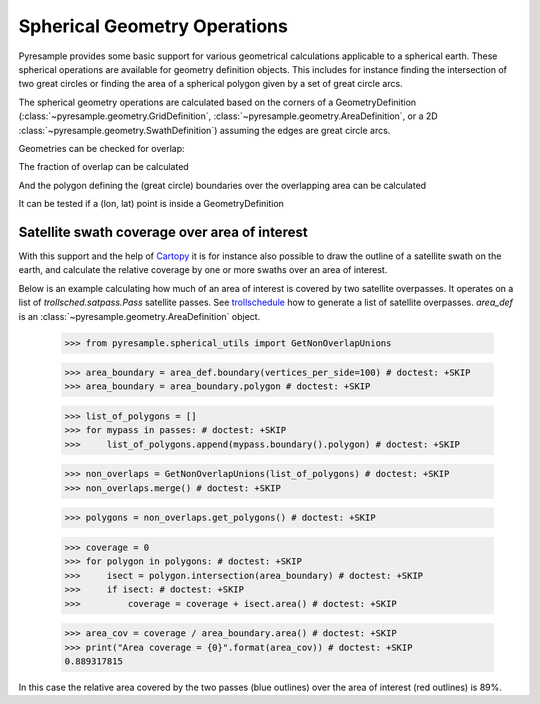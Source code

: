 Spherical Geometry Operations
=============================

Pyresample provides some basic support for various geometrical calculations applicable to
a spherical earth. These spherical operations are available for geometry definition objects.
This includes for instance finding the intersection of two
great circles or finding the area of a spherical polygon given by a set of
great circle arcs.

The spherical geometry operations are calculated based on the corners of a GeometryDefinition
(:class:`~pyresample.geometry.GridDefinition`,
:class:`~pyresample.geometry.AreaDefinition`, or a 2D
:class:`~pyresample.geometry.SwathDefinition`) assuming the edges are great circle arcs.

Geometries can be checked for overlap:

.. doctest::

 >>> import numpy as np
 >>> from pyresample.geometry import AreaDefinition
 >>> from pyresample.geometry import SwathDefinition
 >>> area_id = 'ease_sh'
 >>> description = 'Antarctic EASE grid'
 >>> proj_id = 'ease_sh'
 >>> projection = '+proj=laea +lat_0=-90 +lon_0=0 +a=6371228.0 +units=m'
 >>> width = 425
 >>> height = 425
 >>> area_extent = (-5326849.0625,-5326849.0625,5326849.0625,5326849.0625)
 >>> area_def = AreaDefinition(area_id, description, proj_id, projection,
 ...                           width, height, area_extent)
 >>> lons = np.array([[-40, -11.1], [9.5, 19.4], [65.5, 47.5], [90.3, 72.3]])
 >>> lats = np.array([[-70.1, -58.3], [-78.8, -63.4], [-73, -57.6], [-59.5, -50]])
 >>> swath_def = SwathDefinition(lons, lats)
 >>> print(swath_def.overlaps(area_def))
 True

The fraction of overlap can be calculated

.. doctest::

 >>> overlap_fraction = swath_def.overlap_rate(area_def)
 >>> overlap_fraction = round(overlap_fraction, 10)
 >>> print(overlap_fraction)
 0.0584395313

And the polygon defining the (great circle) boundaries over the overlapping area can be calculated

.. doctest::

 >>> overlap_polygon = swath_def.intersection(area_def)
 >>> print(overlap_polygon)
 [(-40.0, -70.1), (-11.1, -58.3), (72.3, -50.0), (90.3, -59.5)]

It can be tested if a (lon, lat) point is inside a GeometryDefinition

.. doctest::

 >>> print((0, -90) in area_def)
 True


Satellite swath coverage over area of interest
----------------------------------------------

With this support and the help of Cartopy_ it is for instance also possible to
draw the outline of a satellite swath on the earth, and calculate the relative
coverage by one or more swaths over an area of interest.

Below is an example calculating how much of an area of interest is covered by
two satellite overpasses. It operates on a list of `trollsched.satpass.Pass`
satellite passes. See trollschedule_ how to generate a list of satellite overpasses.
`area_def` is an :class:`~pyresample.geometry.AreaDefinition` object.

 >>> from pyresample.spherical_utils import GetNonOverlapUnions

 >>> area_boundary = area_def.boundary(vertices_per_side=100) # doctest: +SKIP
 >>> area_boundary = area_boundary.polygon # doctest: +SKIP

 >>> list_of_polygons = []
 >>> for mypass in passes: # doctest: +SKIP
 >>>     list_of_polygons.append(mypass.boundary().polygon) # doctest: +SKIP

 >>> non_overlaps = GetNonOverlapUnions(list_of_polygons) # doctest: +SKIP
 >>> non_overlaps.merge() # doctest: +SKIP

 >>> polygons = non_overlaps.get_polygons() # doctest: +SKIP

 >>> coverage = 0
 >>> for polygon in polygons: # doctest: +SKIP
 >>>     isect = polygon.intersection(area_boundary) # doctest: +SKIP
 >>>     if isect: # doctest: +SKIP
 >>>         coverage = coverage + isect.area() # doctest: +SKIP

 >>> area_cov = coverage / area_boundary.area() # doctest: +SKIP
 >>> print("Area coverage = {0}".format(area_cov)) # doctest: +SKIP
 0.889317815

.. image:: /_static/images/2_passes_between_202001051137_and_202001051156.png

In this case the relative area covered by the two passes (blue outlines) over
the area of interest (red outlines) is 89%.


.. _Cartopy: http://scitools.org.uk/cartopy/
.. _trollschedule: https://github.com/pytroll/pytroll-schedule.git
